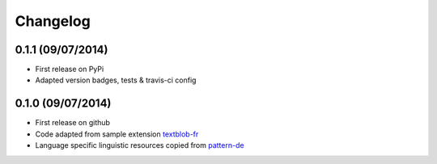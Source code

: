 Changelog
---------

0.1.1 (09/07/2014)
++++++++++++++++++

* First release on PyPi
* Adapted version badges, tests & travis-ci config

0.1.0 (09/07/2014)
++++++++++++++++++

* First release on github
* Code adapted from sample extension `textblob-fr`_
* Language specific linguistic resources copied from `pattern-de`_

.. _textblob-fr: https://github.com/sloria/textblob-fr
.. _pattern-de: https://github.com/clips/pattern/tree/master/pattern/text/de
